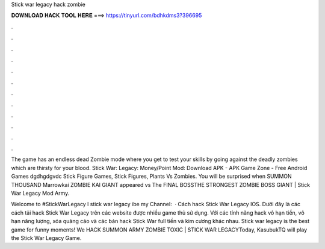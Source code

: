 Stick war legacy hack zombie



𝐃𝐎𝐖𝐍𝐋𝐎𝐀𝐃 𝐇𝐀𝐂𝐊 𝐓𝐎𝐎𝐋 𝐇𝐄𝐑𝐄 ===> https://tinyurl.com/bdhkdms3?396695



.



.



.



.



.



.



.



.



.



.



.



.

The game has an endless dead Zombie mode where you get to test your skills by going against the deadly zombies which are thirsty for your blood. Stick War: Legacy: Money/Point Mod: Download APK - APK Game Zone - Free Android Games dgdhgdgvdc Stick Figure Games, Stick Figures, Plants Vs Zombies. You will be surprised when SUMMON THOUSAND Marrowkai ZOMBIE KAI GIANT appeared vs The FINAL BOSSTHE STRONGEST ZOMBIE BOSS GIANT | Stick War Legacy Mod Army.

Welcome to #StickWarLegacy l stick war legacy ibe my Channel:  · Cách hack Stick War Legacy IOS. Dưới đây là các cách tải hack Stick War Legacy trên các website được nhiều game thủ sử dụng. Với các tính năng hack vô hạn tiền, vô hạn năng lượng, xóa quảng cáo và các bản hack Stick War full tiền và kim cương khác nhau. Stick war legacy is the best game for funny moments! We HACK SUMMON ARMY ZOMBIE TOXIC | STICK WAR LEGACYToday, KasubukTQ will play the Stick War Legacy Game.
